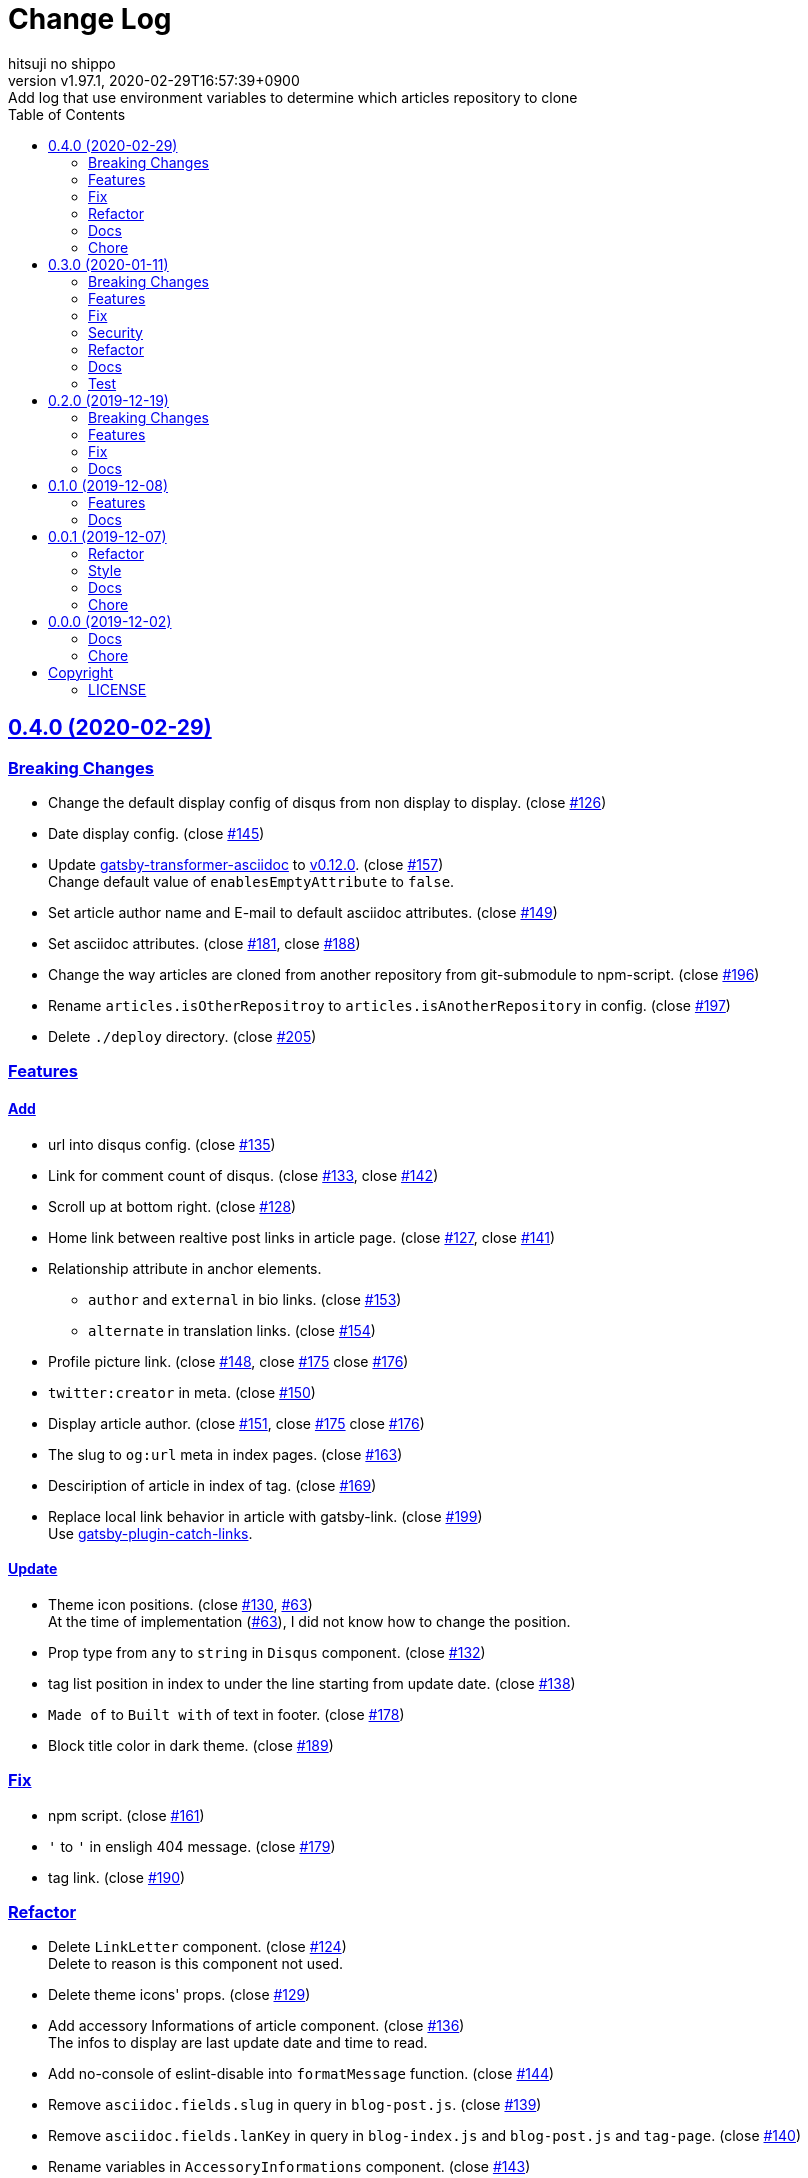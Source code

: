 = Change Log
:author-name: hitsuji no shippo
:!author-email:
:author: {author-name}
:!email: {author-email}
:revnumber: v1.97.1
:revdate: 2020-02-29T16:57:39+0900
:revremark: Add log that use environment variables to determine which \
            articles repository to clone
:doctype: article
:description: gatsby-simple-blog-with-asciidoctor Change Log
:title:
:title-separtor: :
:showtitle:
:!sectnums:
:sectids:
:toc: auto
:sectlinks:
:sectanchors:
:idprefix:
:idseparator: -
:xrefstyle: full
:!example-caption:
:!figure-caption:
:!table-caption:
:!listing-caption:
ifdef::env-github[]
:caution-caption: :fire:
:important-caption: :exclamation:
:note-caption: :paperclip:
:tip-caption: :bulb:
:warning-caption: :warning:
endif::[]
ifndef::env-github[:icons: font]
// Copyright
:copyright-template: Copyright (c) 2019
:copyright: {copyright-template} {author-name}
// Page Attributes
:page-creation-date: 2019-12-02T10:40:51+0900
// Variables
:github-url: https://github.com
:hitsuji-no-shippo-github-profile-url: {github-url}/hitsuji-no-shippo
:repository-url: {hitsuji-no-shippo-github-profile-url}/gatsby-simple-blog-with-asciidoctor
:issues-url: {repository-url}/issues

:gatsby-transformer-asciidoc-url: {hitsuji-no-shippo-github-profile-url}/gatsby-transformer-asciidoc
:gatsby-transformer-asciidoc-link: link:{gatsby-transformer-asciidoc-url}[ \
                                        gatsby-transformer-asciidoc^]
:sample-posts-for-asciidoc-url: {hitsuji-no-shippo-github-profile-url}/sample-posts-with-asciidoc
== 0.4.0 (2020-02-29)

=== Breaking Changes

* Change the default display config of disqus from non display to display.
  (close link:{issues-url}/126[#126^])
* Date display config. (close link:{issues-url}/145[#145^])
* Update {gatsby-transformer-asciidoc-link} to link:{gatsby-transformer-asciidoc-url}/tree/v0.12.0[
  v0.12.0]. (close link:{issues-url}/157[#157^]) +
  Change default value of `enablesEmptyAttribute` to `false`.
* Set article author name and E-mail to default asciidoc attributes.
  (close link:{issues-url}/149[#149^])
* Set asciidoc attributes.
  (close link:{issues-url}/181[#181^], close link:{issues-url}/188[#188^])
* Change the way articles are cloned from another repository
  from git-submodule to npm-script. (close link:{issues-url}/196[#196^])
* Rename `articles.isOtherRepositroy` to `articles.isAnotherRepository`
  in config. (close link:{issues-url}/197[#197^])
* Delete `./deploy` directory. (close link:{issues-url}/205[#205^])

=== Features

==== Add

* url into disqus config. (close link:{issues-url}/135[#135^])
* Link for comment count of disqus.
  (close link:{issues-url}/133[#133^], close link:{issues-url}/142[#142^])
* Scroll up at bottom right. (close link:{issues-url}/128[#128^])
* Home link between realtive post links in article page.
  (close link:{issues-url}/127[#127^], close link:{issues-url}/141[#141^])
* Relationship attribute in anchor elements.
  ** `author` and `external` in bio links. (close link:{issues-url}/153[#153^])
  ** `alternate` in translation links. (close link:{issues-url}/154[#154^])
* Profile picture link.
  (close link:{issues-url}/148[#148^], close link:{issues-url}/175[#175^]
   close link:{issues-url}/176[#176^])
* `twitter:creator` in meta. (close link:{issues-url}/150[#150^])
* Display article author.
  (close link:{issues-url}/151[#151^], close link:{issues-url}/175[#175^]
   close link:{issues-url}/176[#176^])
* The slug to `og:url` meta in index pages. (close link:{issues-url}/163[#163^])
* Desciription of article in index of tag. (close link:{issues-url}/169[#169^])
* Replace local link behavior in article with gatsby-link.
  (close link:{issues-url}/199[#199^]) +
  Use link:{github-url}/gatsbyjs/gatsby/tree/master/packages/gatsby-plugin-catch-links[
  gatsby-plugin-catch-links^].

==== Update

* Theme icon positions.
  (close link:{issues-url}/130[#130^], link:{issues-url}/63[#63]) +
  At the time of implementation (link:{issues-url}/63[#63]),
  I did not know how to change the position.
* Prop type from `any` to `string` in `Disqus` component.
  (close link:{issues-url}/132[#132^])
* tag list position in index to under the line starting from update date.
  (close link:{issues-url}/138[#138^])
* `Made of` to `Built with` of text in footer.
  (close link:{issues-url}/178[#178^])
* Block title color in dark theme. (close link:{issues-url}/189[#189^])


=== Fix

* npm script. (close link:{issues-url}/161[#161^])
* `&#39;` to `'` in ensligh 404 message. (close link:{issues-url}/179[#179^])
* tag link. (close link:{issues-url}/190[#190^])

=== Refactor

* Delete `LinkLetter` component. (close link:{issues-url}/124[#124^]) +
  Delete to reason is this component not used.
* Delete theme icons' props. (close link:{issues-url}/129[#129^])
* Add accessory Informations of article component.
  (close link:{issues-url}/136[#136^]) +
  The infos to display are last update date and time to read.
* Add no-console of eslint-disable into `formatMessage` function.
  (close link:{issues-url}/144[#144^])
* Remove `asciidoc.fields.slug` in query in `blog-post.js`.
  (close link:{issues-url}/139[#139^])
* Remove `asciidoc.fields.lanKey` in query
  in `blog-index.js` and `blog-post.js` and `tag-page`.
  (close link:{issues-url}/140[#140^])
* Rename variables in `AccessoryInformations` component.
  (close link:{issues-url}/143[#143^])
+
--
.Variables
* `date` => `dateStr`
* `time` => `timeToRead`
--
* Collect `LanguageBar` component codes. (close link:{issues-url}/155[#155^])
* Delete useless comments. (close link:{issues-url}/170[#170^])
* Rename prop from `post` to `article` in `article` component.
  (close link:{issues-url}/171[#171^])
* Change `languageContexts` to `homeUrl` of prop in `Article` component.
  (close link:{issues-url}/164[#164^])
* Change `location` to `pathname` of prop in `Layout` component.
  (close link:{issues-url}/172[#172^])
* Collect codes of `RelativePosts` component to one directory.
  (close link:{issues-url}/165[#165^])
* Collect codes of `Layout` component to one directory.
  (close link:{issues-url}/166[#166^])
* Rename file from `${component name}.js` to `index.js`.
  (close link:{issues-url}/167[#167^])
* Update prop types. (close link:{issues-url}/168[#168^])
* Delete `show` of prop in `Disqus` component.
  (close link:{issues-url}/177[#177^], link:{issues-url}/133[#133^])
* Remove `tFollowTwitterDescription` key in `config/locales/en.js`.
  (close link:{issues-url}/183[#183^])

=== Docs

==== README

* fix typo `pageAttributes.description` to `pageAttributes.disqus`.
  (close link:{issues-url}/125[#125^])
* Organize section positions. (close link:{issues-url}/162[#162^])
* Fix How to use section positions. (close link:{issues-url}/174[#174^])
* Fix first column style of table to header.
  (close link:{issues-url}/185[#185^])
* Fix `sectids`, `idprefix`, `idseparator` attribute links.
  (close link:{issues-url}/191[#191^])
* Add warning of netlify build command. (close link:{issues-url}/195[#195^])
* Make image link open to a new window. (close link:{issues-url}/203[#203^])
* Make the table of delete plugins easy to see.
  (close link:{issues-url}/200[#200^])

==== Demo

* Demo site url. (close link:{issues-url}/186[#186^])
* link:{sample-posts-for-asciidoc-url}/issues/16[Asciidcotor examples article].
  (close link:{issues-url}/187[#187^])
  ** Move custome mark list.
  ** Add wrap literal.
  ** Fix title.
* Make `linksInBio` use `author` in `cofig/index.js`.
  (close link:{issues-url}/204[#204^])


=== Chore

* Change url for submodule of sample articles.
  (close link:{issues-url}/123[#123])
* Fix copyright in Hello World article. (close link:{issues-url}/152[#152])
* Update CI of CircleCI. (close link:{issues-url}/198[#198^])


== 0.3.0 (2020-01-11)

=== Breaking Changes

* Change used values for links in bio from `siteMetadata` to `config/index.js`.
  (close link:{issues-url}/112[#112])

=== Features

==== Add

* Ignore asciidoc in `_includes` directory. (close link:{issues-url}/74[#74])
* `dir-path-from-project` attribute.
  (close link:{issues-url}/75[#75], close link:{issues-url}/94[#94])
* `full-path-from-project` attribute.
  (close link:{issues-url}/84[#84], close link:{issues-url}/94[#94])
* Switching of for repositroy link display.
  (close link:{issues-url}/98[#98], close link:{issues-url}/107[#107],
   close link:{issues-url}/110[#110])
* `header` element into `article` element. (close link:{issues-url}/91[#91])
* Link to edit article on GitHub into artticle footer.
  (close link:{issues-url}/92[#92], close link:{issues-url}/108[#108],
   close link:{issues-url}/110[#110])
* `README.adoc` to ignore files. (close link:{issues-url}/106[#106])
* `twitter:site` in meta. (close link:{issues-url}/114[#114])
* `og:url` in meta. (close link:{issues-url}/115[#115])
* rss support. (close link:{issues-url}/117[#117])
* Link to tag list in index. (close link:{issues-url}/122[#122])
* Link that view history in GitHub. (close link:{issues-url}/184[#184])
  Into article footer.

==== Update

* gatsby-transformer-asciidoc. (close link:{issues-url}/94[#94])
+
--
.Update packages
* {gatsby-transformer-asciidoc-link} +
  link:{gatsby-transformer-asciidoc-url}/commit/4ade15f0a7172d3a7bd1673a8a4eec84d497161d[
  Relation commit^]
--
* Delete `twitter:creator` in meta. (link:{issues-url}/113[#113])
* Change `pathPrefix` from `/gatsby-simple-blog` to `/`.
  (link:{issues-url}/118[#118])


=== Fix

* Jump to id. (link:{issues-url}/89[#89]) +
  link:{gatsby-transformer-asciidoc-url}/commit/080df2810e23c7dee6033d00849ab9afd71dbc36[
  Fix commit in gatsby-transformer-asciidoc]

=== Security

* Fix prototype pollution in handlebars. (link:{issues-url}/93[#93])

=== Refactor

* Delete unnecessary module. (link:{issues-url}/70[#70])
* Move code for article header to header file. (link:{issues-url}/90[#90])

=== Docs

* Add netlify status icon in README. (close link:{issues-url}/77[#77])
* Add deploy to netlify icon in README. (close link:{issues-url}/78[#78])
* Fix link for {gatsby-transformer-asciidoc-link}.
  (close link:{issues-url}/80[#80])
* Make submodule from sample articles. (close link:{issues-url}/83[#83]) +
  link:{sample-posts-for-asciidoc-url}/tree/bb4b82a2bf8817b7545cdf6f1b7e81cacb957a26[
       submodule^]
* Delete unnecessary image in sample articles.
  (close link:{issues-url}/87[#87]) +
  link:{sample-posts-for-asciidoc-url}/commit/c56784f4acacec01c789c97499afbae651b0484a[
        Relatin commit in submodule]
* Fix description for repository link. (close link:{issues-url}/99[#99])

=== Test

* Fix git submodule command in test script. (close link:{issues-url}/90[#90])


== 0.2.0 (2019-12-19)

=== Breaking Changes

* Create articles from markdown to asciidoc. (close link:{issues-url}/12[#12])

=== Features

==== Add

* Asciidoc support for css. (close link:{issues-url}/66[#66])

==== Change

* Element of blog text to `article`. (close link:{issues-url}/31[#31])
* Theme icon. (close link:{issues-url}/63[#63])


=== Fix

* Links to translations article. (close link:{issues-url}/30[#30])

=== Docs

* Add asciidoc examples article. (close link:{issues-url}/29[#29])
* Delete screenshots in README. (close link:{issues-url}/62[#62])
* Add link to demo in README. (close link:{issues-url}/68[#68])


== 0.1.0 (2019-12-08)

=== Features

==== Change

* Links to SNS profile from icon to text. (close link:{issues-url}/17[#17])
* Language icon. (close link:{issues-url}/18[#18])
* Supported language chinese to japanese. (close link:{issues-url}/20[#20])
* Change gatsby config. (close link:{issues-url}/21[#21])
+
--
.Items
* Author
* Description
* twitter id
* github id
--
+
* Make footer link with value of config. (close link:{issues-url}/19[#19])
* profile icon. (close link:{issues-url}/22[#22])

=== Docs

* Add description in my-second-post.ja.js. (close link:{issues-url}/26[#26])
* Fix materials used section in README. (close link:{issues-url}/28[#28])


== 0.0.1 (2019-12-07)

=== Refactor

* Add processing to run test in npm scripts at commit.
  (close link:{issues-url}/8[#8])

=== Style

* Unify line feed code to line feed. (close link:{issues-url}/10[#10])


=== Docs

* Add my copyright in LICENSE. (close link:{issues-url}/9[#9])
* Change README. (close link:{issues-url}/5[#5])
+
--
.Change items
* `thundermiracle/gatsby-simple-blog` to
  `hitsuji-no-shippo/gatsby-simple-blog-with-asciidoctor`

.Delete items
* Status icons
* Sample pages section
--
+
* Convert README from markdown to asciidoc (close link:{issues-url}/6[#6])
* Assign attribution to salted duck egg image. (close link:{issues-url}/13[#13])
* Assign attribution to salted duck egg. (close link:{issues-url}/14[#14])
* Delete hi-folks article. (close link:{issues-url}/15[#15])
* Add license section in Hello World article. (close link:{issues-url}/16[#16])
* change text in my second post article. (close link:{issues-url}/23[#23])

=== Chore

* Change package.json. (close link:{issues-url}/3[#3])
+
--
.Change itmes
* package name
* author
* description
* version
* urls
--
+


== 0.0.0 (2019-12-02)

=== Docs

* Add Gatsbyjs copyright in LICENSE. (close link:{issues-url}/2[#2])

=== Chore

:thundermiracle-gatsby-simple-blog-url: {github-url}/thundermiracle/gatsby-simple-blog
* Clone link:{thundermiracle-gatsby-simple-blog-url}[
  thundermiracle/gatsby-simple-blog]. (close link:{issues-url}/1[#1])
+
--
:thundermiracle-gatsby-simple-blog-commit-id: d8537730b37fb08a2171a29ac9c5be3d6458b0bc
[horizontal]
repository url:: {thundermiracle-gatsby-simple-blog-url}.git
commit id     :: link:{thundermiracle-gatsby-simple-blog-url}/commit/{thundermiracle-gatsby-simple-blog-commit-id}[
                      {thundermiracle-gatsby-simple-blog-commit-id}]
--


== Copyright

=== LICENSE

This document is licensed under
link:https://creativecommons.org/publicdomain/zero/1.0/[
CC0 1.0].


{copyright-template} link:https://hitsuji-no-shippo.com[{author-name}]

////
Asciidoc Copyright
This asciidoc code is licensed under CC0 1.0
https://creativecommons.org/publicdomain/zero/1.0/
////

